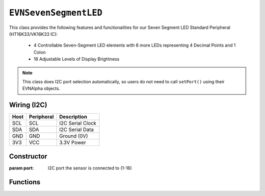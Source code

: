 ``EVNSevenSegmentLED``
======================

This class provides the following features and functionalities for our Seven Segment LED Standard Peripheral (HT16K33/VK16K33 IC):

    * 4 Controllable Seven-Segment LED elements with 6 more LEDs representing 4 Decimal Points and 1 Colon
    * 16 Adjustable Levels of Display Brightness

.. note:: This class does I2C port selection automatically, so users do not need to call ``setPort()`` using their EVNAlpha objects.

Wiring (I2C)
------------

====  ==========  ===========
Host  Peripheral  Description
====  ==========  ===========
SCL   SCL         I2C Serial Clock
SDA   SDA         I2C Serial Data
GND   GND         Ground (0V)
3V3   VCC         3.3V Power
====  ==========  ===========

Constructor
-----------

.. class:: EVNSevenSegmentLED(uint8_t port)

    :param port: I2C port the sensor is connected to (1-16)

Functions
---------

.. function:: bool begin()

    Initializes display. Call this function before using the other functions.

    :returns: Boolean indicating whether the sensor was successfully initialized. If ``false`` is returned, all other functions may fail.

.. function:: void setDisplayMode(mode mode)

    Set mode of display (off, on, or blinking at given frequency)

    :param mode: Mode to run display in

    * ``EVNSevenSegmentLED::mode::OFF`` (Off)
    * ``EVNSevenSegmentLED::mode::ON`` (On)
    * ``EVNSevenSegmentLED::mode::BLINK_HZ_0_5`` (Blinking at 0.5Hz)
    * ``EVNSevenSegmentLED::mode::BLINK_HZ_1`` (Blinking at 1Hz)
    * ``EVNSevenSegmentLED::mode::BLINK_HZ_2`` (Blinking at 2Hz)
    
.. function:: void setBrightness(uint8_t brightness)

    Set brightness level of display (1-16)

    :param brightness: Brightness level from 1 to 16

.. function:: void show()

    Writes buffer to display

.. function:: void writePoint(uint8_t position, bool on = true, bool show = true)

    Sets decimal point in given position to given state in buffer. If ``show`` is ``true``, writes buffer to display.

    :param position: Position of decimal point to be written to (0-3)
    :param on: Whether LEDs are set to "on" in buffer. Defaults to ``true``
    :param show: Whether buffer will be written to display. Defaults to ``true``

.. function:: void clearPoint(uint8_t position, bool show = true)
    
    Sets colon to given state in buffer and if ``show`` is ``true``, writes buffer to display.

.. function:: void writeColon(bool on = true, bool show = true)

    Sets colon to given state in buffer and if ``show`` is ``true``, writes buffer to display.

    :param on: Whether LEDs are set to "on" in buffer. Defaults to ``true``
    :param show: Whether buffer will be written to display. Defaults to ``true``

.. function:: void clearColon(bool show = true)

    Sets colon to be turned off in buffer. If ``show`` is true, writes buffer to display.

    :param show: Whether buffer will be written to display. Defaults to ``true``

.. function:: void writeDigit(uint8_t position, uint8_t digit, bool show = true)

    Writes given digit (0-9) to given element in buffer. If ``show`` is true, writes buffer to display.

    :param position: Position of element to be written to (0-3)
    :param digit: Digit to be written to element (0-9)
    :param show: Whether buffer will be written to display. Defaults to ``true``

.. function:: void writeLetter(uint8_t position, char letter, bool show = true)

    Writes given letter to given element in buffer. If ``show`` is true, writes buffer to display.

    Not all letters are supported, as seven segment displays do not officially support letter output.
    
    Supported letters: ``'A', 'B', 'C', 'D', 'E', 'F', 'G', 'H', 'J', 'L', 'N', 'O', 'P', 'R', 'T', 'U', 'Y'``

    Passing uppercase and lowercase versions of the same letter to the function will lead to the same result.

    :param position: Position of element to be written to (0-3)
    :param digit: Digit to be written to element (0-9)
    :param show: Whether buffer will be written to display. Defaults to ``true``

.. function::   void writeNumber(float number, bool show = true)
                void writeNumber(double number, bool show = true)
                void writeNumber(long double number, bool show = true)
                void writeNumber(long number, bool show = true)
                void writeNumber(unsigned int number, bool show = true)
                void writeNumber(unsigned long number, bool show = true)
                void writeNumber(int number, bool show = true)

    Writes given number to buffer. If ``show`` is true, writes buffer to display.

    Integers larger than 9999 will only have the first 4 digits shown, and floating-point numbers will be displayed with a maximum precision of 3 decimal places.

    :param number: Number to be written to display (accepts any of the data types listed above)
    :param show: Whether buffer will be written to display. Defaults to ``true``

.. function:: void clearPosition(uint8_t position, bool clear_point = true, bool show = true)

    Sets all LEDs in specified element to be turned off in buffer. If ``show`` is true, writes buffer to display.

    :param position: Position of element to be cleared (0-3)
    :param clear_point: Whether decimal point for element will be cleared. Defaults to ``true``
    :param show: Whether buffer will be written to display. Defaults to ``true``

.. function:: void writeAll(bool show = true)

    Set all LEDs to be turned on in buffer. If ``show`` is ``true``, write buffer to display.

.. function:: void clearAll(bool show = true)

    Set all LEDs to be turned off in buffer. If ``show`` is ``true``, write buffer to display.
